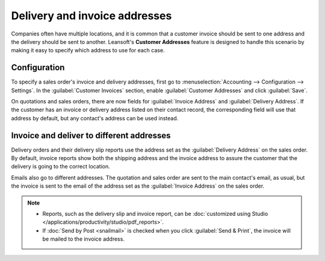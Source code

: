==============================
Delivery and invoice addresses
==============================

Companies often have multiple locations, and it is common that a customer invoice should be sent to
one address and the delivery should be sent to another. Leansoft's **Customer Addresses** feature is
designed to handle this scenario by making it easy to specify which address to use for each case.

.. seealso::
   :doc:`overview`

Configuration
=============

To specify a sales order's invoice and delivery addresses, first go to :menuselection:`Accounting
--> Configuration --> Settings`. In the :guilabel:`Customer Invoices` section, enable
:guilabel:`Customer Addresses` and click :guilabel:`Save`.

On quotations and sales orders, there are now fields for :guilabel:`Invoice Address` and
:guilabel:`Delivery Address`. If the customer has an invoice or delivery address listed on their
contact record, the corresponding field will use that address by default, but any contact's address
can be used instead.

Invoice and deliver to different addresses
==========================================

Delivery orders and their delivery slip reports use the address set as the :guilabel:`Delivery
Address` on the sales order. By default, invoice reports show both the shipping address and the
invoice address to assure the customer that the delivery is going to the correct location.

Emails also go to different addresses. The quotation and sales order are sent to the main contact's
email, as usual, but the invoice is sent to the email of the address set as the
:guilabel:`Invoice Address` on the sales order.

.. note::
   - Reports, such as the delivery slip and invoice report, can be :doc:`customized using Studio
     </applications/productivity/studio/pdf_reports>`.
   - If :doc:`Send by Post <snailmail>` is checked when you click :guilabel:`Send & Print`, the
     invoice will be mailed to the invoice address.
